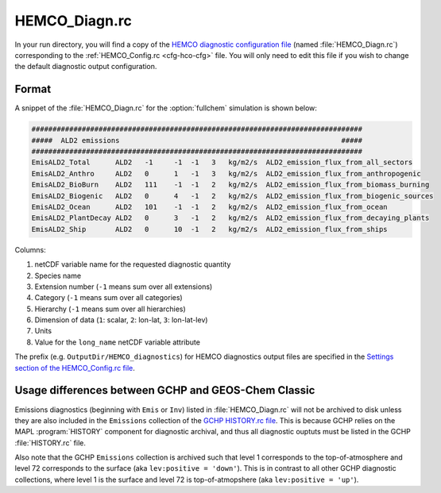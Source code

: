 .. _cfg-hco-diagn:

##############
HEMCO_Diagn.rc
##############

In your run directory, you will find a copy of the `HEMCO diagnostic configuration file
<https://hemco.readthedocs.io/en/latest/hco-ref-guide/diagnostics.html#configuration-file-for-the-default-collection>`_
(named :file:`HEMCO_Diagn.rc`) corresponding to the
:ref:`HEMCO_Config.rc <cfg-hco-cfg>` file.  You will only need to edit
this file if you wish to change the default diagnostic output configuration.

.. _cfg-hco-diagn-gchp-gcc:

======
Format
======

A snippet of the :file:`HEMCO_Diagn.rc` for the :option:`fullchem`
simulation is shown below:

.. code-block:: kconfig

   ###############################################################################
   #####  ALD2 emissions                                                     #####
   ###############################################################################
   EmisALD2_Total      ALD2   -1     -1  -1   3   kg/m2/s  ALD2_emission_flux_from_all_sectors
   EmisALD2_Anthro     ALD2   0      1   -1   3   kg/m2/s  ALD2_emission_flux_from_anthropogenic
   EmisALD2_BioBurn    ALD2   111    -1  -1   2   kg/m2/s  ALD2_emission_flux_from_biomass_burning
   EmisALD2_Biogenic   ALD2   0      4   -1   2   kg/m2/s  ALD2_emission_flux_from_biogenic_sources
   EmisALD2_Ocean      ALD2   101    -1  -1   2   kg/m2/s  ALD2_emission_flux_from_ocean
   EmisALD2_PlantDecay ALD2   0      3   -1   2   kg/m2/s  ALD2_emission_flux_from_decaying_plants
   EmisALD2_Ship       ALD2   0      10  -1   2   kg/m2/s  ALD2_emission_flux_from_ships


Columns:

#. netCDF variable name for the requested diagnostic quantity
#. Species name
#. Extension number (:literal:`-1` means sum over all extensions)
#. Category  (:literal:`-1` means sum over all categories)
#. Hierarchy (:literal:`-1` means sum over all hierarchies)
#. Dimension of data (:literal:`1`: scalar, :literal:`2`: lon-lat,
   :literal:`3`: lon-lat-lev)
#. Units
#. Value for the :literal:`long_name` netCDF variable attribute

The prefix (e.g. :literal:`OutputDir/HEMCO_diagnostics`) for HEMCO diagnostics
output files are specified in the
`Settings section of the HEMCO_Config.rc file
<https://hemco.readthedocs.io/en/latest/hco-ref-guide/hemco-config.html#section-settings>`_.

.. _cfg-hco-diagn-gchp-gcc:

====================================================
Usage differences between GCHP and GEOS-Chem Classic
====================================================

Emissions diagnostics (beginning with :literal:`Emis` or
:literal:`Inv`) listed in :file:`HEMCO_Diagn.rc` will not be archived
to disk unless they are also included in the
:literal:`Emissions` collection of the `GCHP HISTORY.rc file
<https://gchp.readthedocs.io/en/latest/user-guide/config-files/HISTORY_rc.html>`_.
This is because GCHP relies on the MAPL :program:`HISTORY` component
for diagnostic archival, and thus all diagnostic ouptuts must be
listed in the GCHP :file:`HISTORY.rc` file.

Also note that the GCHP :literal:`Emissions` collection is archived
such that level 1 corresponds to the top-of-atmosphere and level 72
corresponds to the surface (aka :literal:`lev:positive = 'down'`).
This is in contrast to all other GCHP diagnostic collections, where
level 1 is the surface and level 72 is top-of-atmopshere (aka
:literal:`lev:positive = 'up'`).
